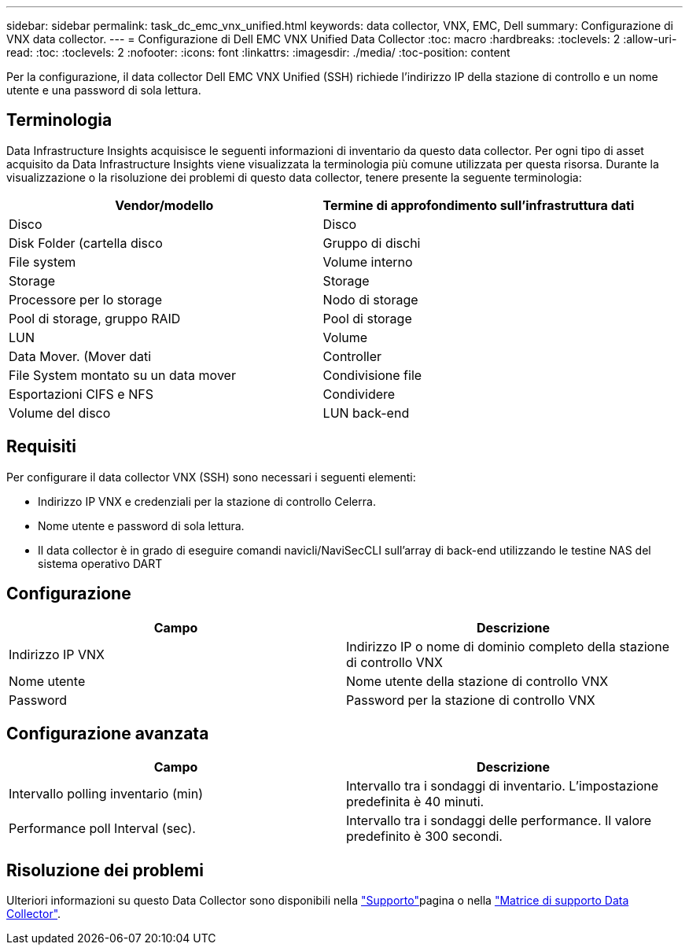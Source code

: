 ---
sidebar: sidebar 
permalink: task_dc_emc_vnx_unified.html 
keywords: data collector, VNX, EMC, Dell 
summary: Configurazione di VNX data collector. 
---
= Configurazione di Dell EMC VNX Unified Data Collector
:toc: macro
:hardbreaks:
:toclevels: 2
:allow-uri-read: 
:toc: 
:toclevels: 2
:nofooter: 
:icons: font
:linkattrs: 
:imagesdir: ./media/
:toc-position: content


[role="lead"]
Per la configurazione, il data collector Dell EMC VNX Unified (SSH) richiede l'indirizzo IP della stazione di controllo e un nome utente e una password di sola lettura.



== Terminologia

Data Infrastructure Insights acquisisce le seguenti informazioni di inventario da questo data collector. Per ogni tipo di asset acquisito da Data Infrastructure Insights viene visualizzata la terminologia più comune utilizzata per questa risorsa. Durante la visualizzazione o la risoluzione dei problemi di questo data collector, tenere presente la seguente terminologia:

[cols="2*"]
|===
| Vendor/modello | Termine di approfondimento sull'infrastruttura dati 


| Disco | Disco 


| Disk Folder (cartella disco | Gruppo di dischi 


| File system | Volume interno 


| Storage | Storage 


| Processore per lo storage | Nodo di storage 


| Pool di storage, gruppo RAID | Pool di storage 


| LUN | Volume 


| Data Mover. (Mover dati | Controller 


| File System montato su un data mover | Condivisione file 


| Esportazioni CIFS e NFS | Condividere 


| Volume del disco | LUN back-end 
|===


== Requisiti

Per configurare il data collector VNX (SSH) sono necessari i seguenti elementi:

* Indirizzo IP VNX e credenziali per la stazione di controllo Celerra.
* Nome utente e password di sola lettura.
* Il data collector è in grado di eseguire comandi navicli/NaviSecCLI sull'array di back-end utilizzando le testine NAS del sistema operativo DART




== Configurazione

[cols="2*"]
|===
| Campo | Descrizione 


| Indirizzo IP VNX | Indirizzo IP o nome di dominio completo della stazione di controllo VNX 


| Nome utente | Nome utente della stazione di controllo VNX 


| Password | Password per la stazione di controllo VNX 
|===


== Configurazione avanzata

[cols="2*"]
|===
| Campo | Descrizione 


| Intervallo polling inventario (min) | Intervallo tra i sondaggi di inventario. L'impostazione predefinita è 40 minuti. 


| Performance poll Interval (sec). | Intervallo tra i sondaggi delle performance. Il valore predefinito è 300 secondi. 
|===


== Risoluzione dei problemi

Ulteriori informazioni su questo Data Collector sono disponibili nella link:concept_requesting_support.html["Supporto"]pagina o nella link:reference_data_collector_support_matrix.html["Matrice di supporto Data Collector"].
